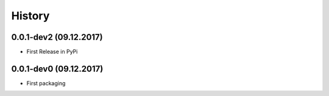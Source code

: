 =======
History
=======

0.0.1-dev2 (09.12.2017)
------------------

* First Release in PyPi

0.0.1-dev0 (09.12.2017)
------------------

* First packaging
